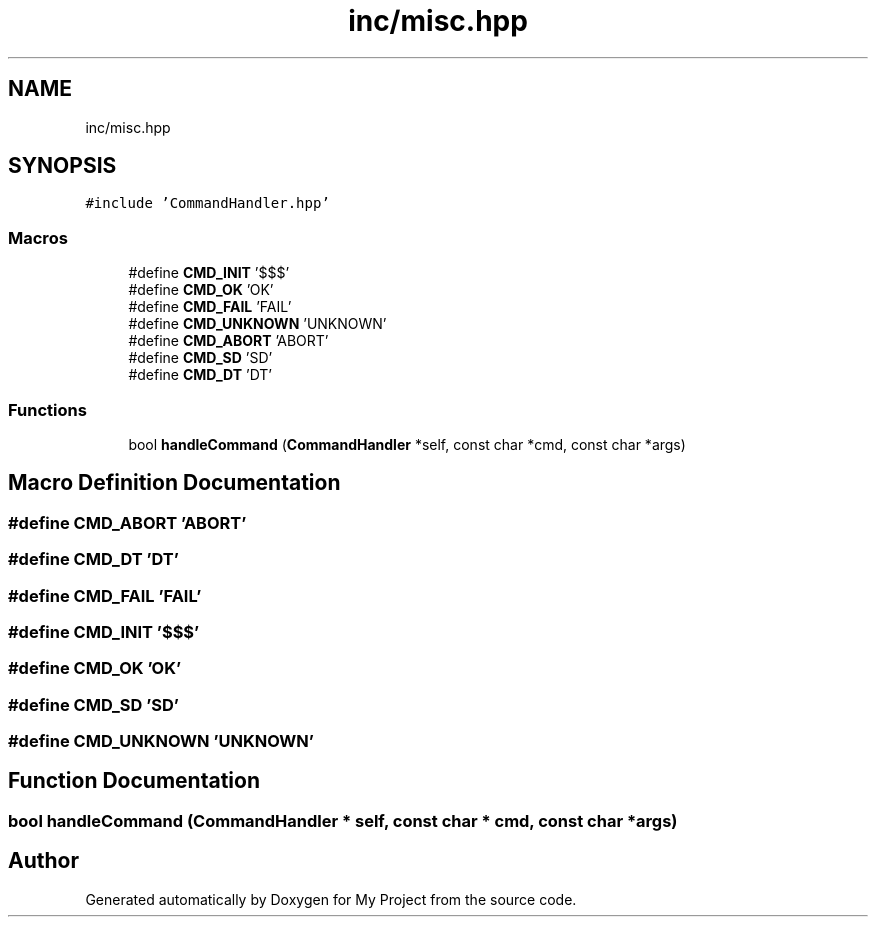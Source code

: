 .TH "inc/misc.hpp" 3 "Thu May 14 2020" "My Project" \" -*- nroff -*-
.ad l
.nh
.SH NAME
inc/misc.hpp
.SH SYNOPSIS
.br
.PP
\fC#include 'CommandHandler\&.hpp'\fP
.br

.SS "Macros"

.in +1c
.ti -1c
.RI "#define \fBCMD_INIT\fP   '$$$'"
.br
.ti -1c
.RI "#define \fBCMD_OK\fP   'OK'"
.br
.ti -1c
.RI "#define \fBCMD_FAIL\fP   'FAIL'"
.br
.ti -1c
.RI "#define \fBCMD_UNKNOWN\fP   'UNKNOWN'"
.br
.ti -1c
.RI "#define \fBCMD_ABORT\fP   'ABORT'"
.br
.ti -1c
.RI "#define \fBCMD_SD\fP   'SD'"
.br
.ti -1c
.RI "#define \fBCMD_DT\fP   'DT'"
.br
.in -1c
.SS "Functions"

.in +1c
.ti -1c
.RI "bool \fBhandleCommand\fP (\fBCommandHandler\fP *self, const char *cmd, const char *args)"
.br
.in -1c
.SH "Macro Definition Documentation"
.PP 
.SS "#define CMD_ABORT   'ABORT'"

.SS "#define CMD_DT   'DT'"

.SS "#define CMD_FAIL   'FAIL'"

.SS "#define CMD_INIT   '$$$'"

.SS "#define CMD_OK   'OK'"

.SS "#define CMD_SD   'SD'"

.SS "#define CMD_UNKNOWN   'UNKNOWN'"

.SH "Function Documentation"
.PP 
.SS "bool handleCommand (\fBCommandHandler\fP * self, const char * cmd, const char * args)"

.SH "Author"
.PP 
Generated automatically by Doxygen for My Project from the source code\&.
